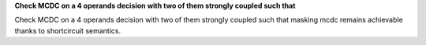 **Check MCDC on a 4 operands decision with two of them strongly coupled such that**

Check MCDC on a 4 operands decision with two of them strongly coupled such that
masking mcdc remains achievable thanks to shortcircuit semantics.

